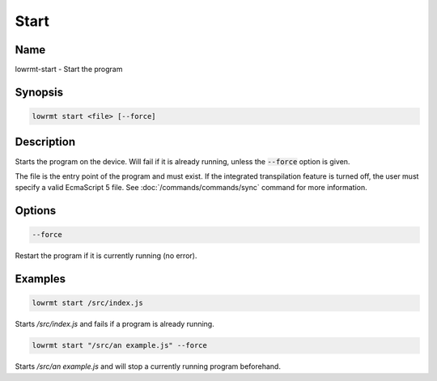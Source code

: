 ###################
Start
###################

Name
==================

lowrmt-start - Start the program

Synopsis
==================

.. code-block:: bash

    lowrmt start <file> [--force]

Description
==================

Starts the program on the device. Will fail if it is already running, unless the :code:`--force` option is given.

The file is the entry point of the program and must exist. If the integrated transpilation feature is turned off, the user must specify a valid EcmaScript 5 file. See :doc:`/commands/commands/sync` command for more information.

Options
==================

.. code-block:: bash

    --force

Restart the program if it is currently running (no error).

Examples
==================

.. code-block:: bash

    lowrmt start /src/index.js

Starts */src/index.js* and fails if a program is already running.

.. code-block:: bash

    lowrmt start "/src/an example.js" --force

Starts */src/an example.js* and will stop a currently running program beforehand.